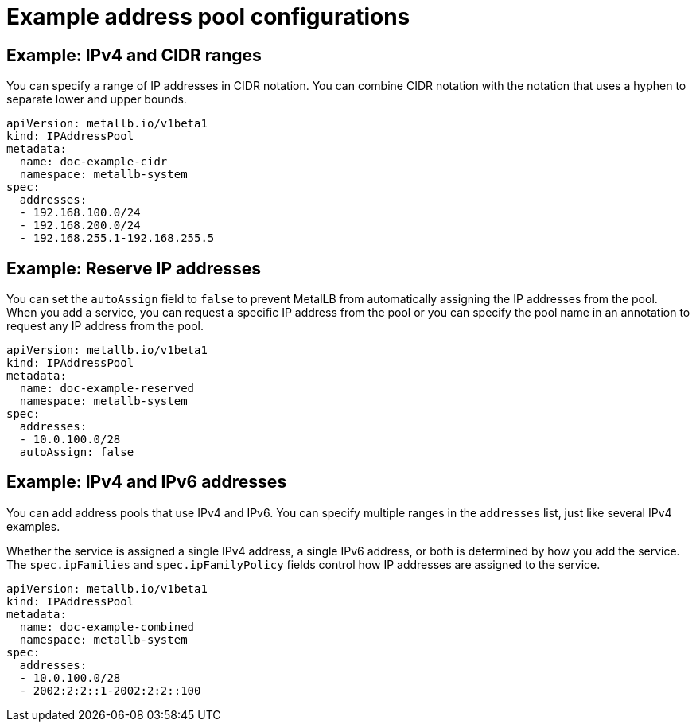 // Module included in the following assemblies:
//
// * networking/metallb/metallb-configure-address-pools.adoc

[id="nw-metallb-example-addresspool_{context}"]
= Example address pool configurations

== Example: IPv4 and CIDR ranges

You can specify a range of IP addresses in CIDR notation.
You can combine CIDR notation with the notation that uses a hyphen to separate lower and upper bounds.

[source,yaml]
----
apiVersion: metallb.io/v1beta1
kind: IPAddressPool
metadata:
  name: doc-example-cidr
  namespace: metallb-system
spec:
  addresses:
  - 192.168.100.0/24
  - 192.168.200.0/24
  - 192.168.255.1-192.168.255.5
----

== Example: Reserve IP addresses

You can set the `autoAssign` field to `false` to prevent MetalLB from automatically assigning the IP addresses from the pool.
When you add a service, you can request a specific IP address from the pool or you can specify the pool name in an annotation to request any IP address from the pool.

[source,yaml]
----
apiVersion: metallb.io/v1beta1
kind: IPAddressPool
metadata:
  name: doc-example-reserved
  namespace: metallb-system
spec:
  addresses:
  - 10.0.100.0/28
  autoAssign: false
----

== Example: IPv4 and IPv6 addresses

You can add address pools that use IPv4 and IPv6.
You can specify multiple ranges in the `addresses` list, just like several IPv4 examples.

Whether the service is assigned a single IPv4 address, a single IPv6 address, or both is determined by how you add the service.
The `spec.ipFamilies` and `spec.ipFamilyPolicy` fields control how IP addresses are assigned to the service.

[source,yaml]
----
apiVersion: metallb.io/v1beta1
kind: IPAddressPool
metadata:
  name: doc-example-combined
  namespace: metallb-system
spec:
  addresses:
  - 10.0.100.0/28
  - 2002:2:2::1-2002:2:2::100
----
